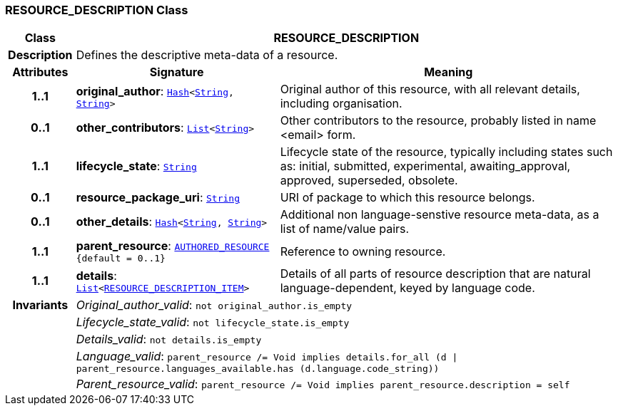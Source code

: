 === RESOURCE_DESCRIPTION Class

[cols="^1,3,5"]
|===
h|*Class*
2+^h|*RESOURCE_DESCRIPTION*

h|*Description*
2+a|Defines the descriptive meta-data of a resource.

h|*Attributes*
^h|*Signature*
^h|*Meaning*

h|*1..1*
|*original_author*: `link:/releases/BASE/{base_release}/foundation_types.html#_hash_class[Hash^]<link:/releases/BASE/{base_release}/foundation_types.html#_string_class[String^], link:/releases/BASE/{base_release}/foundation_types.html#_string_class[String^]>`
a|Original author of this resource, with all relevant details, including organisation.

h|*0..1*
|*other_contributors*: `link:/releases/BASE/{base_release}/foundation_types.html#_list_class[List^]<link:/releases/BASE/{base_release}/foundation_types.html#_string_class[String^]>`
a|Other contributors to the resource, probably listed in  name <email>  form.

h|*1..1*
|*lifecycle_state*: `link:/releases/BASE/{base_release}/foundation_types.html#_string_class[String^]`
a|Lifecycle state of the resource, typically including states such as: initial, submitted, experimental, awaiting_approval, approved, superseded, obsolete.

h|*0..1*
|*resource_package_uri*: `link:/releases/BASE/{base_release}/foundation_types.html#_string_class[String^]`
a|URI of package to which this resource belongs.

h|*0..1*
|*other_details*: `link:/releases/BASE/{base_release}/foundation_types.html#_hash_class[Hash^]<link:/releases/BASE/{base_release}/foundation_types.html#_string_class[String^], link:/releases/BASE/{base_release}/foundation_types.html#_string_class[String^]>`
a|Additional non language-senstive resource meta-data, as a list of name/value pairs.

h|*1..1*
|*parent_resource*: `<<_authored_resource_class,AUTHORED_RESOURCE>> +
{default{nbsp}={nbsp}0..1}`
a|Reference to owning resource.

h|*1..1*
|*details*: `link:/releases/BASE/{base_release}/foundation_types.html#_list_class[List^]<<<_resource_description_item_class,RESOURCE_DESCRIPTION_ITEM>>>`
a|Details of all parts of resource description that are natural language-dependent, keyed by language code.

h|*Invariants*
2+a|__Original_author_valid__: `not original_author.is_empty`

h|
2+a|__Lifecycle_state_valid__: `not lifecycle_state.is_empty`

h|
2+a|__Details_valid__: `not details.is_empty`

h|
2+a|__Language_valid__: `parent_resource /= Void implies details.for_all (d &#124; parent_resource.languages_available.has (d.language.code_string))`

h|
2+a|__Parent_resource_valid__: `parent_resource /= Void implies parent_resource.description = self`
|===
